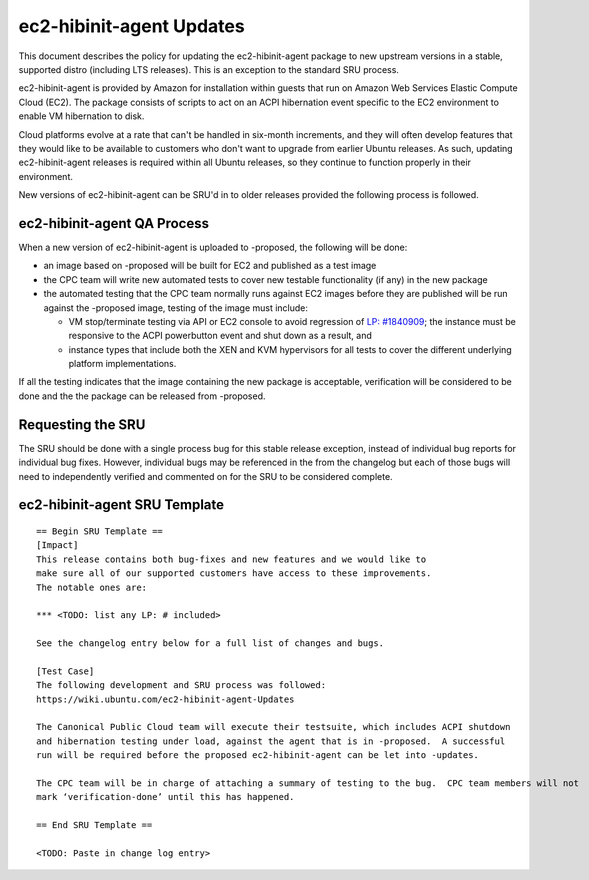 .. _reference-exception-ec2-hibinit-agent-Updates:

ec2-hibinit-agent Updates
=========================

This document describes the policy for updating the ec2-hibinit-agent
package to new upstream versions in a stable, supported distro
(including LTS releases). This is an exception to the standard SRU
process.

ec2-hibinit-agent is provided by Amazon for installation within guests
that run on Amazon Web Services Elastic Compute Cloud (EC2). The package
consists of scripts to act on an ACPI hibernation event specific to the
EC2 environment to enable VM hibernation to disk.

Cloud platforms evolve at a rate that can't be handled in six-month
increments, and they will often develop features that they would like to
be available to customers who don't want to upgrade from earlier Ubuntu
releases. As such, updating ec2-hibinit-agent releases is required
within all Ubuntu releases, so they continue to function properly in
their environment.

New versions of ec2-hibinit-agent can be SRU'd in to older releases
provided the following process is followed.

.. _qa_process:

ec2-hibinit-agent QA Process
----------------------------

When a new version of ec2-hibinit-agent is uploaded to -proposed, the
following will be done:

-  an image based on -proposed will be built for EC2 and published as a
   test image
-  the CPC team will write new automated tests to cover new testable
   functionality (if any) in the new package
-  the automated testing that the CPC team normally runs against EC2
   images before they are published will be run against the -proposed
   image, testing of the image must include:

   -  VM stop/terminate testing via API or EC2 console to avoid
      regression of `LP:
      #1840909 <https://bugs.launchpad.net/ubuntu/+source/ec2-hibinit-agent/+bug/1840909>`__;
      the instance must be responsive to the ACPI powerbutton event and
      shut down as a result, and
   -  instance types that include both the XEN and KVM hypervisors for
      all tests to cover the different underlying platform
      implementations.

If all the testing indicates that the image containing the new package
is acceptable, verification will be considered to be done and the the
package can be released from -proposed.

.. _requesting_the_sru:

Requesting the SRU
------------------

The SRU should be done with a single process bug for this stable release
exception, instead of individual bug reports for individual bug fixes.
However, individual bugs may be referenced in the from the changelog but
each of those bugs will need to independently verified and commented on
for the SRU to be considered complete.

.. _sru_template:

ec2-hibinit-agent SRU Template
------------------------------

::

   == Begin SRU Template ==
   [Impact]
   This release contains both bug-fixes and new features and we would like to
   make sure all of our supported customers have access to these improvements.
   The notable ones are:

   *** <TODO: list any LP: # included>

   See the changelog entry below for a full list of changes and bugs.

   [Test Case]
   The following development and SRU process was followed:
   https://wiki.ubuntu.com/ec2-hibinit-agent-Updates

   The Canonical Public Cloud team will execute their testsuite, which includes ACPI shutdown
   and hibernation testing under load, against the agent that is in -proposed.  A successful
   run will be required before the proposed ec2-hibinit-agent can be let into -updates.

   The CPC team will be in charge of attaching a summary of testing to the bug.  CPC team members will not
   mark ‘verification-done’ until this has happened.

   == End SRU Template ==

   <TODO: Paste in change log entry>
